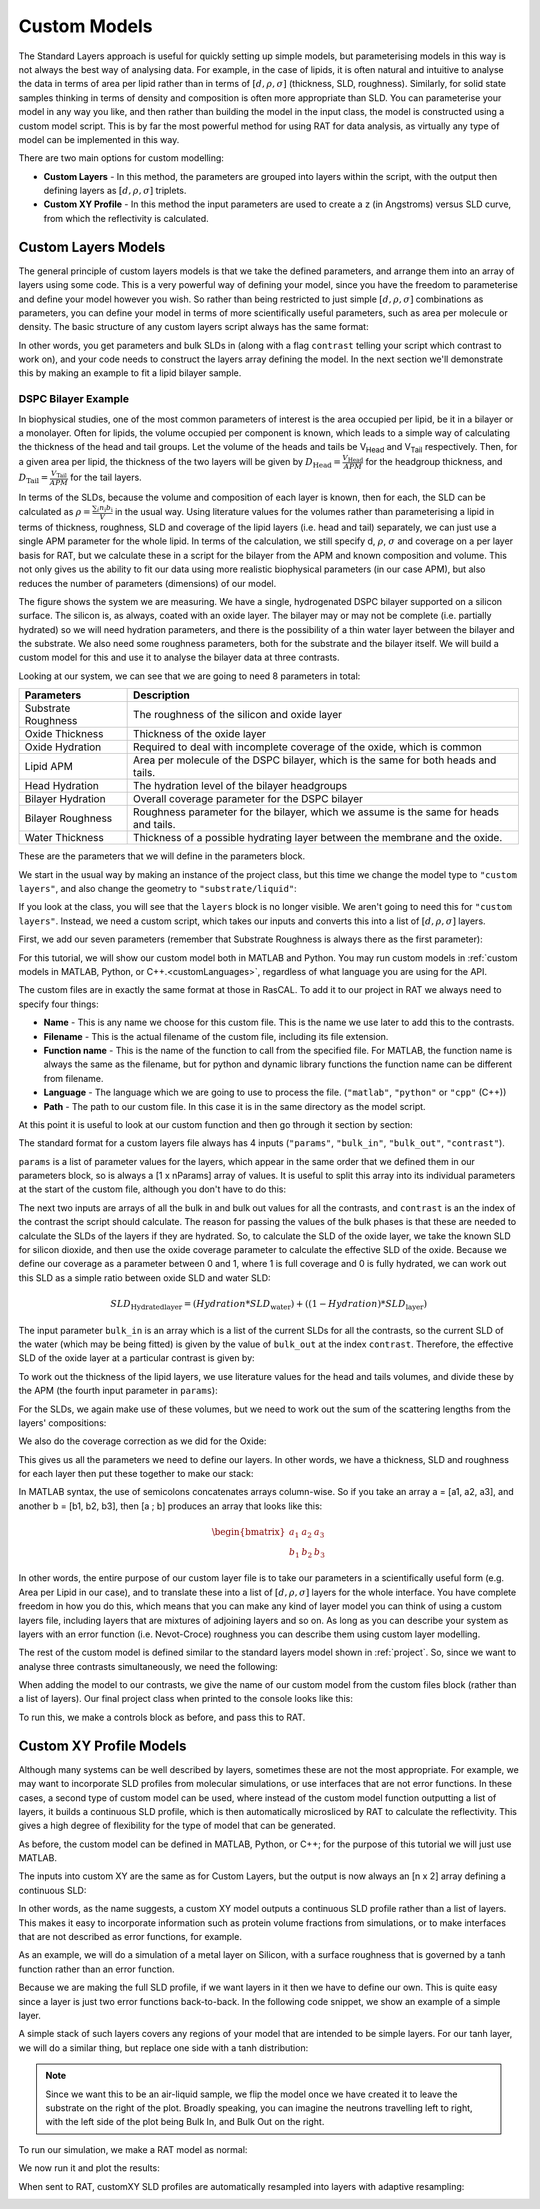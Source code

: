 .. _customModels:

=============
Custom Models
=============

The Standard Layers approach is useful for quickly setting up simple models, but parameterising models in this way is not always the best way of analysing data.
For example, in the case of lipids, it is often natural and intuitive to analyse the data in terms of area per lipid 
rather than in terms of :math:`[d, \rho, \sigma]`  (thickness, SLD, roughness).
Similarly, for solid state samples thinking in terms of density and composition is often more appropriate than SLD. 
You can parameterise your model in any way you like, and then rather than building the model in the input class, 
the model is constructed using a custom model script. This is by far the most powerful method for using RAT for data analysis, 
as virtually any type of model can be implemented in this way.

There are two main options for custom modelling:

* **Custom Layers** - In this method, the parameters are grouped into layers within the script, with the output then defining layers as :math:`[d, \rho, \sigma]` triplets.

* **Custom XY Profile** - In this method the input parameters are used to create a z (in Angstroms) versus SLD curve, from which the reflectivity is calculated.


.. _customLayers:

********************
Custom Layers Models
********************

The general principle of custom layers models is that we take the defined parameters, and arrange them into an array of layers using some code. 
This is a very powerful way of defining your model, since you have the freedom to parameterise and define your model however you wish. 
So rather than being restricted to just simple :math:`[d, \rho, \sigma]` combinations as parameters, 
you can define your model in terms of more scientifically useful parameters, such as area per molecule or density. 
The basic structure of any custom layers script always has the same format:

.. tab-set-code::
    .. code-block:: Matlab

        function [layers, subRough] = myCustomModel(params, bulkIn, bulkOut, contrast)

        % Some code to define your model

        layers = [d1, rho1, sig1; d2, rho2, sig2];

    .. code-block:: Python

        def myCustomModel(params, bulk_in, bulk_out, contrast):

            # Some code to define your model

            layers = [[d1, rho1, sig1],
                      [d2, rho2, sig2]];
            
            return layers, sub_rough 


In other words, you get parameters and bulk SLDs in (along with a flag ``contrast`` telling your script which contrast to work on), 
and your code needs to construct the layers array defining the model.
In the next section we'll demonstrate this by making an example to fit a lipid bilayer sample.

DSPC Bilayer Example
====================
In biophysical studies, one of the most common parameters of interest is the area occupied per lipid, be it in a bilayer or a monolayer. 
Often for lipids, the volume occupied per component is known, which leads to a simple way of calculating the thickness of the head and tail groups. 
Let the volume of the heads and tails be V\ :sub:`Head` and V\ :sub:`Tail` respectively. 
Then, for a given area per lipid, the thickness of the two layers will be given by :math:`D_\mathrm{Head} = \frac{V_\mathrm{Head}}{APM}` for the headgroup thickness, 
and :math:`D_\mathrm{Tail} = \frac{V_\mathrm{Tail}}{APM}` for the tail layers. 

In terms of the SLDs, because the volume and composition of each layer is known, then for each, the SLD can be calculated as 
:math:`\rho = \frac {\sum_{i} n_\mathrm{i} b_\mathrm{i}}{V}` in the usual way. 
Using literature values for the volumes rather than parameterising a lipid in terms of thickness, roughness, SLD and coverage of the lipid layers (i.e. head and tail) 
separately, we can just use a single APM parameter for the whole lipid. In terms of the calculation, we still specify d, :math:`\rho`, :math:`\sigma` 
and coverage on a per layer basis for RAT, but we calculate these in a script for the bilayer from the APM and known composition and volume. 
This not only gives us the ability to fit our data using more realistic biophysical parameters (in our case APM), 
but also reduces the number of parameters (dimensions) of our model.

The figure shows the system we are measuring. We have a single, hydrogenated DSPC bilayer supported on a silicon surface. 
The silicon is, as always, coated with an oxide layer. The bilayer may or may not be complete (i.e. partially hydrated) so we will need hydration parameters, 
and there is the possibility of a thin water layer between the bilayer and the substrate. We also need some roughness parameters, 
both for the substrate and the bilayer itself. We will build a custom model for this and use it to analyse the bilayer data at three contrasts.

.. image:: ../images/tutorial/bilayer.png
    :alt: Bilayer on silicon diagram

Looking at our system, we can see that we are going to need 8 parameters in total:

.. list-table::
   
   * - **Parameters**
     - **Description**
   * - Substrate Roughness
     - The roughness of the silicon and oxide layer
   * - Oxide Thickness
     - Thickness of the oxide layer
   * - Oxide Hydration
     - Required to deal with incomplete coverage of the oxide, which is common
   * - Lipid APM
     - Area per molecule of the DSPC bilayer, which is the same for both heads and tails.
   * - Head Hydration
     - The hydration level of the bilayer headgroups
   * - Bilayer Hydration
     - Overall coverage parameter for the DSPC bilayer
   * - Bilayer Roughness
     - Roughness parameter for the bilayer, which we assume is the same for heads and tails.
   * - Water Thickness
     - Thickness of a possible hydrating layer between the membrane and the oxide.

These are the parameters that we will define in the parameters block.

We start in the usual way by making an instance of the project class, but this time we change the model type to ``"custom layers"``, 
and also change the geometry to ``"substrate/liquid"``:

.. tab-set-code::
    .. code-block:: Matlab

        problem = createProject(name='Orso lipid example - custom layers',...
                                model='custom layers',...
                                geometry='Substrate/liquid');
    
    .. code-block:: Python

        problem = RAT.Project(name='Orso lipid example - custom layers',
                              model='custom layers',
                              geometry='substrate/liquid')

If you look at the class, you will see that the ``layers`` block is no longer visible. We aren't going to need this for ``"custom layers"``. 
Instead, we need a custom script, which takes our inputs and converts this into a list of :math:`[d, \rho, \sigma]` layers.

First, we add our seven parameters (remember that Substrate Roughness is always there as the first parameter):

.. tab-set-code::
    .. code-block:: Matlab

        Parameters = {
                %  Name                min          val         max     fit? 
                {'Oxide thick',         5,          20,         60,     true   };
                {'Oxide Hydration'      0,          0.2,        0.5,    true   };
                {'Lipid APM'            45          55          65      true   };
                {'Head Hydration'       0           0.2         0.5     true   };
                {'Bilayer Hydration'    0           0.1         0.2     true   };
                {'Bilayer Roughness'    2           4           8       true   };
                {'Water Thickness'      0           2           10      true   };
                };
            
        problem.addParamGroup(Parameters);
    
    .. code-block:: Python

        problem.parameters.append(name='Oxide thick', min=5.0, value=20.0, max=60.0, fit=True)
        problem.parameters.append(name='Oxide Hydration', min=0, value=0.2, max=0.5, fit=True)
        problem.parameters.append(name='Lipid APM', min=45.0, value=55.0, max=65.0, fit=True)
        problem.parameters.append(name='Head Hydration', min=0, value=0.2, max=0.5, fit=True)
        problem.parameters.append(name='Bilayer Hydration', min=0, value=0.1, max=0.2, fit=True)
        problem.parameters.append(name='Bilayer Roughness', min=2.0, value=4.0, max=8.0, fit=True)
        problem.parameters.append(name='Water Thickness', min=0, value=2.0, max=10.0, fit=True)


For this tutorial, we will show our custom model both in MATLAB and Python. You may run custom models
in :ref:`custom models in MATLAB, Python, or C++.<customLanguages>`, regardless of what language you
are using for the API.

.. tab-set-code::
    .. code-block:: Matlab

        % name filename language path
        problem.addCustomFile('DSPC Model', 'customBilayer.m','matlab', pwd);
        % Or
        % problem.addCustomFile('DSPC Model', 'customBilayer.py', 'python', pwd, 'customBilayer');
        

    .. code-block:: Python

        problem.custom_files.append(name='DSPC Model', filename='customBilayer.m', language='matlab')
        # Or 
        # problem.custom_files.append(name='DSPC Model', filename='customBilayer.py', language='python', function_name='customBilayer')

The custom files are in exactly the same format at those in RasCAL. To add it to our project in RAT we always need to specify four things:

* **Name** - This is any name we choose for this custom file. This is the name we use later to add this to the contrasts.

* **Filename** - This is the actual filename of the custom file, including its file extension.

* **Function name** - This is the name of the function to call from the specified file. 
  For MATLAB, the function name is always the same as the filename,
  but for python and dynamic library functions the function name can be different from filename.

* **Language** - The language which we are going to use to process the file. (``"matlab"``, ``"python"`` or ``"cpp"`` (C++))

* **Path** - The path to our custom file. In this case it is in the same directory as the model script.


At this point it is useful to look at our custom function and then go through it section by section:

.. tab-set-code::
    .. code-block:: Matlab

        function [output,sub_rough] = customBilayer(params, bulk_in, bulk_out, contrast)
            %CUSTOMBILAYER  RASCAL Custom Layer Model File.
            %
            % This file accepts 3 vectors containing the values for
            % Params, bulk in and bulk out
            % The final parameter is an index of the contrast being calculated
            % The m-file should output a matrix of layer values, in the form..
            % Output = [thick 1, SLD 1, Rough 1, Percent Hydration 1, Hydrate how 1
            %           ....
            %           thick n, SLD n, Rough n, Percent Hydration n, Hydration how n]
            % The 'hydrate how' parameter decides if the layer is hydrated with
            % Bulk out or Bulk in phases. Set to 1 for Bulk out, zero for Bulk in.
            % Alternatively, leave out hydration and just return..
            % Output = [thick 1, SLD 1, Rough 1,
            %           ....
            %           thick n, SLD n, Rough n] };
            % The second output parameter should be the substrate roughness

            sub_rough = params(1);
            oxide_thick = params(2);
            oxide_hydration = params(3);
            lipidAPM = params(4);
            headHydration = params(5);
            bilayerHydration = params(6);
            bilayerRough = params(7);
            waterThick = params(8);

            % We have a constant SLD for the oxide
            oxide_SLD = 3.41e-6;

            % Now make the lipid layers..
            % Use known lipid volume and compositions
            % to make the layers.

            % define all the neutron b's.
            bc = 0.6646e-4;     %Carbon
            bo = 0.5843e-4;     %Oxygen
            bh = -0.3739e-4;	%Hydrogen
            bp = 0.513e-4;      %Phosphorus
            bn = 0.936e-4;      %Nitrogen
            bd = 0.6671e-4;     %Deuterium

            % Now make the lipid groups..
            COO = (4*bo) + (2*bc);
            GLYC = (3*bc) + (5*bh);
            CH3 = (2*bc) + (6*bh);             
            PO4 = (1*bp) + (4*bo);
            CH2 = (1*bc) + (2*bh);
            CHOL = (5*bc) + (12*bh) + (1*bn);

            % Group these into heads and tails:
            Head = CHOL + PO4 + GLYC + COO;
            Tails = (34*CH2) + (2*CH3);

            % We need volumes for each.
            % Use literature values:
            vHead = 319;
            vTail = 782;

            % we use the volumes to calculate the SLDs
            SLDhead = Head / vHead;
            SLDtail = Tails / vTail;

            % We calculate the layer thickness' from
            % the volumes and the APM...
            headThick = vHead / lipidAPM;
            tailThick = vTail / lipidAPM;

            % Manually deal with hydration for layers in
            % this example.
            oxSLD = (oxide_hydration * bulk_out(contrast)) + ((1 - oxide_hydration) * oxide_SLD);
            headSLD = (headHydration * bulk_out(contrast)) + ((1 - headHydration) * SLDhead);
            tailSLD = (bilayerHydration * bulk_out(contrast)) + ((1 - bilayerHydration) * SLDtail);

            % Make the layers
            oxide = [oxide_thick oxSLD sub_rough];
            water = [waterThick bulk_out(contrast) bilayerRough];
            head = [headThick headSLD bilayerRough];
            tail = [tailThick tailSLD bilayerRough];

            % Group the layers to make the output
            output = [oxide ; water ; head ; tail ; tail ; head];
        end

    .. code-block:: Python

        import numpy as np

        def customBilayer(params, bulk_in, bulk_out, contrast):
            params = np.array(params)
            bulk_in = np.array(bulk_in)
            bulk_out = np.array(bulk_out)

            sub_rough = params[0]
            oxide_thick = params[1]
            oxide_hydration = params[2]
            lipidAPM = params[3]
            headHydration = params[4]
            bilayerHydration = params[5]
            bilayerRough = params[6]
            waterThick = params[7]

            # We have a constant SLD for the bilayer
            oxide_SLD = 3.41e-6
        
            # Now make the lipid layers..
            # Use known lipid volume and compositions
            # to make the layers

            # define all the neutron b's.
            bc = 0.6646e-4     # Carbon
            bo = 0.5843e-4     # Oxygen
            bh = -0.3739e-4    # Hydrogen
            bp = 0.513e-4      # Phosphorus
            bn = 0.936e-4      # Nitrogen
            bd = 0.6671e-4     # Deuterium

            # Now make the lipid groups..
            COO = (4*bo) + (2*bc)
            GLYC = (3*bc) + (5*bh)
            CH3 = (2*bc) + (6*bh)             
            PO4 = (1*bp) + (4*bo)
            CH2 = (1*bc) + (2*bh)
            CHOL = (5*bc) + (12*bh) + (1*bn)

            # Group these into heads and tails:
            Head = CHOL + PO4 + GLYC + COO
            Tails = (34*CH2) + (2*CH3)

            # We need volumes for each.
            # Use literature values:
            vHead = 319
            vTail = 782

            # we use the volumes to calculate the SLDs
            SLDhead = Head / vHead
            SLDtail = Tails / vTail

            # We calculate the layer thickness' from
            # the volumes and the APM...
            headThick = vHead / lipidAPM
            tailThick = vTail / lipidAPM

            # Manually deal with hydration for layers in
            # this example.
            oxSLD = (oxide_hydration * bulk_out[contrast]) + ((1 - oxide_hydration) * oxide_SLD)
            headSLD = (headHydration * bulk_out[contrast]) + ((1 - headHydration) * SLDhead)
            tailSLD = (bilayerHydration * bulk_out[contrast]) + ((1 - bilayerHydration) * SLDtail)   

            # Make the layers
            oxide = [oxide_thick, oxSLD, sub_rough]
            water = [waterThick, bulk_out[contrast], bilayerRough]
            head = [headThick, headSLD, bilayerRough]
            tail = [tailThick, tailSLD, bilayerRough]
            
            output = np.array([oxide, water, head, tail, tail, head])

            return output, sub_rough


The standard format for a custom layers file always has 4 inputs (``"params"``, ``"bulk_in"``, ``"bulk_out"``, ``"contrast"``).

``params`` is a list of parameter values for the layers, which appear in the same order that we defined them in our parameters block, so is 
always a [1 x nParams] array of values. It is useful to split this array into its individual parameters at the start of the custom file, 
although you don't have to do this:

.. tab-set-code::
    .. code-block:: Matlab

        sub_rough = params(1);
        oxide_thick = params(2);
        oxide_hydration = params(3);
        lipidAPM = params(4);
        headHydration = params(5);
        bilayerHydration = params(6);
        bilayerRough = params(7);
        waterThick = params(8);

    .. code-block:: Python

        sub_rough = params[0]
        oxide_thick = params[1]
        oxide_hydration = params[2]
        lipidAPM = params[3]
        headHydration = params[4]
        bilayerHydration = params[5]
        bilayerRough = params[6]
        waterThick = params[7]

The next two inputs are arrays of all the bulk in and bulk out values for all the contrasts, 
and ``contrast`` is an the index of the contrast the script should calculate. 
The reason for passing the values of the bulk phases is that these are needed to calculate the SLDs of the layers if they are hydrated. 
So, to calculate the SLD of the oxide layer, we take the known SLD for silicon dioxide, 
and then use the oxide coverage parameter to calculate the effective SLD of the oxide. 
Because we define our coverage as a parameter between 0 and 1, where 1 is full coverage and 0 is fully hydrated, 
we can work out this SLD as a simple ratio between oxide SLD and water SLD:

.. math:: SLD_\mathrm{Hydrated layer} = (Hydration * SLD_\mathrm{water}) + ((1-Hydration)*SLD_\mathrm{layer})

The input parameter ``bulk_in`` is an array which is a list of the current SLDs for all the contrasts, 
so the current SLD of the water (which may be being fitted) is given by the value of ``bulk_out`` at the index ``contrast``. 
Therefore, the effective SLD of the oxide layer at a particular contrast is given by:

.. tab-set-code::
    .. code-block:: Matlab

        oxide_SLD = 3.41e-6;
        oxSLD = (oxide_hydration * bulk_out(contrast)) + ((1 - oxide_hydration) * oxide_SLD);

    .. code-block:: Python

        oxide_SLD = 3.41e-6
        oxSLD = (oxide_hydration * bulk_out[contrast]) + ((1 - oxide_hydration) * oxide_SLD)

To work out the thickness of the lipid layers, we use literature values for the head and tails volumes, 
and divide these by the APM (the fourth input parameter in ``params``):

.. tab-set-code::
    .. code-block:: Matlab

        % We need volumes for each.
        % Use literature values:
        vHead = 319;
        vTail = 782;

        % We calculate the layer thickness' from
        % the volumes and the APM...
        headThick = vHead / lipidAPM;
        tailThick = vTail / lipidAPM;
    
    .. code-block:: Python

        # We need volumes for each.
        # Use literature values:
        vHead = 319
        vTail = 782

        # We calculate the layer thickness' from
        # the volumes and the APM...
        headThick = vHead / lipidAPM
        tailThick = vTail / lipidAPM

For the SLDs, we again make use of these volumes, but we need to work out the sum of the scattering lengths from the layers' compositions:

.. tab-set-code::
    .. code-block:: Matlab

        % define all the neutron b's.
        bc = 0.6646e-4;     %Carbon
        bo = 0.5843e-4;     %Oxygen
        bh = -0.3739e-4;    %Hydrogen
        bp = 0.513e-4;      %Phosphorus
        bn = 0.936e-4;      %Nitrogen
        bd = 0.6671e-4;     %Deuterium

        % Now make the lipid groups..
        COO = (4*bo) + (2*bc);
        GLYC = (3*bc) + (5*bh);
        CH3 = (2*bc) + (6*bh);             
        PO4 = (1*bp) + (4*bo);
        CH2 = (1*bc) + (2*bh);
        CHOL = (5*bc) + (12*bh) + (1*bn);

        % Group these into heads and tails:
        Head = CHOL + PO4 + GLYC + COO;
        Tails = (34*CH2) + (2*CH3);

        % we use the volumes to calculate the SLDs
        SLDhead = Head / vHead;
        SLDtail = Tails / vTail;
    
    .. code-block:: Python
        
        # define all the neutron b's.
        bc = 0.6646e-4     # Carbon
        bo = 0.5843e-4     # Oxygen
        bh = -0.3739e-4    # Hydrogen
        bp = 0.513e-4      # Phosphorus
        bn = 0.936e-4      # Nitrogen
        bd = 0.6671e-4     # Deuterium

        # Now make the lipid groups..
        COO = (4*bo) + (2*bc)
        GLYC = (3*bc) + (5*bh)
        CH3 = (2*bc) + (6*bh)             
        PO4 = (1*bp) + (4*bo)
        CH2 = (1*bc) + (2*bh)
        CHOL = (5*bc) + (12*bh) + (1*bn)

        # Group these into heads and tails:
        Head = CHOL + PO4 + GLYC + COO
        Tails = (34*CH2) + (2*CH3)

        # we use the volumes to calculate the SLDs
        SLDhead = Head / vHead
        SLDtail = Tails / vTail

We also do the coverage correction as we did for the Oxide:

.. tab-set-code::
    .. code-block:: Matlab

        headSLD = (headHydration * bulk_out(contrast)) + ((1 - headHydration) * SLDhead);
        tailSLD = (bilayerHydration * bulk_out(contrast)) + ((1 - bilayerHydration) * SLDtail);

    .. code-block:: Python
    
        headSLD = (headHydration * bulk_out[contrast]) + ((1 - headHydration) * SLDhead)
        tailSLD = (bilayerHydration * bulk_out[contrast]) + ((1 - bilayerHydration) * SLDtail)   

This gives us all the parameters we need to define our layers. 
In other words, we have a thickness, SLD and roughness for each layer then put these together to make our stack:

.. tab-set-code::
    .. code-block:: Matlab

        % Make the layers
        oxide = [oxide_thick oxSLD sub_rough];
        water = [waterThick bulk_out(contrast) bilayerRough];
        head = [headThick headSLD bilayerRough];
        tail = [tailThick tailSLD bilayerRough];
        
        output = [oxide; water; head; tail; tail; head];

    .. code-block:: Python
        
        # Make the layers
        oxide = [oxide_thick, oxSLD, sub_rough]
        water = [waterThick, bulk_out[contrast], bilayerRough]
        head = [headThick, headSLD, bilayerRough]
        tail = [tailThick, tailSLD, bilayerRough]
            
        output = np.array([oxide, water, head, tail, tail, head])

In MATLAB syntax, the use of semicolons concatenates arrays column-wise. So if you take an array a = [a1, a2, a3], 
and another b = [b1, b2, b3], then [a ; b] produces an array that looks like this:

.. math::

   \begin{bmatrix} a_\mathrm{1} & a_\mathrm{2} & a_\mathrm{3} \\ b_\mathrm{1} & b_\mathrm{2} & b_\mathrm{3} \end{bmatrix}

In other words, the entire purpose of our custom layer file is to take our parameters in a scientifically useful form 
(e.g. Area per Lipid in our case), and to translate these into a list of :math:`[d, \rho, \sigma]` layers for the whole interface. 
You have complete freedom in how you do this, which means that you can make any kind of layer model you can think of using a custom layers file, 
including layers that are mixtures of adjoining layers and so on. As long as you can describe your 
system as layers with an error function (i.e. Nevot-Croce) roughness you can describe them using custom layer modelling.

The rest of the custom model is defined similar to the standard layers model shown in :ref:`project`. 
So, since we want to analyse three contrasts simultaneously, we need the following:

.. tab-set-code::
    .. code-block:: Matlab

        % Change bulk in from air to silicon.
        problem.setBulkIn(1, 'name', 'Silicon', 'min', 2.07e-6, 'value', 2.073e-6, 'max', 2.08e-6, 'fit', false);

        % Add two more values for bulk out.
        problem.addBulkOut('SLD SMW', 1e-6, 2.073e-6, 3e-6, true);
        problem.addBulkOut('SLD H2O', -0.6e-6, -0.56e-6, -0.3e-6, true);

        problem.setBulkOut(1, 'fit', true, 'min', 5e-6);

        % Read in the datafiles
        root = getappdata(0, 'root');
        dataPath = '/examples/normalReflectivity/customLayers/';
        D2O_data = readmatrix(fullfile(root, dataPath, 'c_PLP0016596.dat'));
        SMW_data = readmatrix(fullfile(root, dataPath, 'c_PLP0016601.dat'));
        H2O_data = readmatrix(fullfile(root, dataPath, 'c_PLP0016607.dat'));

        % Add the data to the project
        problem.addData('Bilayer / D2O', D2O_data(:,1:3));
        problem.addData('Bilayer / SMW', SMW_data(:,1:3));
        problem.addData('Bilayer / H2O', H2O_data(:,1:3));

        problem.setData(2,' dataRange', [0.013 0.37]);
        problem.setData(3,' dataRange', [0.013 0.37]);
        problem.setData(4,' dataRange', [0.013 0.37]);

        % Change the name of the existing parameters to refer to D2O
        problem.setBackgroundParam(1,'name','Backs par D2O','fit',true,'min',1e-10,'max',1e-5,'val',1e-6);

        % Add two new backs parameters for the other two.
        problem.addBackgroundParam('Backs par SMW', 1e-10, 1e-6, 1e-5,true);
        problem.addBackgroundParam('Backs par H2O', 1e-10, 1e-6, 1e-5,true);

        % And add the two new constant backgrounds.
        problem.addBackground('Background SMW', 'constant', 'Backs par SMW');
        problem.addBackground('Background H2O', 'constant', 'Backs par H2O');

        % And edit the other one.
        problem.setBackground(1,'name', 'Background D2O', 'value1', 'Backs par D2O');

        % Set the scalefactor.
        problem.setScalefactor(1,'Value',1,'min',0.5,'max',2,'fit',true);

        % Make the contrasts.
        problem.addContrast('name','Bilayer / D2O',...
                            'background','Background D2O',...
                            'resolution','Resolution 1',...
                            'scalefactor', 'Scalefactor 1',...
                            'bulkIn', 'Silicon',...
                            'bulkOut', 'SLD D2O',...
                            'data', 'Bilayer / D2O',...
                            'model', 'DSPC Model');

        % SMW contrast.
        problem.addContrast('name','Bilayer / SMW',...
                            'background','Background SMW',...
                            'resolution','Resolution 1',...
                            'scalefactor', 'Scalefactor 1',...
                            'bulkIn', 'Silicon',...
                            'bulkOut', 'SLD SMW',...
                            'data', 'Bilayer / SMW',...
                            'model', 'DSPC Model');

        % SMW contrast.
        problem.addContrast('name','Bilayer / H2O',...
                            'background','Background H2O',...
                            'resolution','Resolution 1',...
                            'scalefactor', 'Scalefactor 1',...
                            'bulkIn', 'Silicon',...
                            'bulkOut', 'SLD H2O',...
                            'data', 'Bilayer / H2O',...
                            'model', 'DSPC Model');

    .. code-block:: Python

        # Need to add the relevant Bulk SLDs. Change the bulk in from air to silicon, and add two additional water contrasts:
        problem.bulk_in.set_fields(0, name='Silicon', min=2.07e-6, value=2.073e-6, max=2.08e-6, fit=False)

        problem.bulk_out.append(name='SLD SMW', min=1.0e-6, value=2.073e-6, max=3.0e-6, fit=True)
        problem.bulk_out.append(name='SLD H2O', min=-0.6e-6, value=-0.56e-6, max=-0.3e-6, fit=True)

        problem.bulk_out.set_fields(0, min=5.0e-6, fit=True)

        # Now add the datafiles. We have three datasets we need to consider - the bilayer against D2O, Silicon Matched water
        # and H2O.Load these datafiles in and put them in the data block

        # Read in the datafiles
        D2O_data = np.loadtxt('c_PLP0016596.dat', delimiter=',')
        SMW_data = np.loadtxt('c_PLP0016601.dat', delimiter=',')
        H2O_data = np.loadtxt('c_PLP0016607.dat', delimiter=',')

        # Add the data to the project - note this data has a resolution 4th column
        problem.data.append(name='Bilayer / D2O', data=D2O_data, data_range=[0.013, 0.37])
        problem.data.append(name='Bilayer / SMW', data=SMW_data, data_range=[0.013, 0.32996])
        problem.data.append(name='Bilayer / H2O', data=H2O_data, data_range=[0.013, 0.33048])

        # Add the custom file to the project
        # problem.custom_files.append(name='DSPC Model', filename='customBilayerDSPC.m', language='matlab')
        problem.custom_files.append(name='DSPC Model', filename='customBilayerDSPC.py', language='python')

        # Also, add the relevant background parameters - one each for each contrast:
        problem.background_parameters.set_fields(0, name='Background parameter D2O', fit=True, min=1.0e-10, max=1.0e-5, value=1.0e-07)

        problem.background_parameters.append(name='Background parameter SMW', min=1.0e-10, value=1.0e-7, max=1.0e-5, fit=True)
        problem.background_parameters.append(name='Background parameter H2O', min=1.0e-10, value=1.0e-7, max=1.0e-5, fit=True)

        # And add the two new constant backgrounds
        problem.backgrounds.append(name='Background SMW', type='constant', source='Background parameter SMW')
        problem.backgrounds.append(name='Background H2O', type='constant', source='Background parameter H2O')

        # And edit the other one.
        problem.backgrounds.set_fields(0, name='Background D2O', source='Background parameter D2O')

        # Finally modify some of the other parameters to be more suitable values for a solid / liquid experiment
        problem.scalefactors.set_fields(0, value=1.0, min=0.5, max=2.0, fit=True)

        # Also, we are going to use the data resolution.
        problem.resolutions.append(name='Data Resolution', type='data')

        # Now add the three contrasts

        problem.contrasts.append(name='Bilayer / D2O',
                                 background='Background D2O',
                                 resolution='Data Resolution',
                                 scalefactor='Scalefactor 1',
                                 bulk_in='Silicon',
                                 bulk_out='SLD D2O',
                                 data='Bilayer / D2O',
                                 model='DSPC Model')

        problem.contrasts.append(name='Bilayer / SMW',
                                 background='Background SMW',
                                 resolution='Data Resolution',
                                 scalefactor='Scalefactor 1',
                                 bulk_in='Silicon',
                                 bulk_out='SLD SMW',
                                 data='Bilayer / SMW',
                                 model='DSPC Model')

        problem.contrasts.append(name='Bilayer / H2O',
                                 background='Background H2O',
                                 resolution='Data Resolution',
                                 scalefactor='Scalefactor 1',
                                 bulk_in='Silicon',
                                 bulk_out='SLD H2O',
                                 data='Bilayer / H2O',
                                 model='DSPC Model')

When adding the model to our contrasts, we give the name of our custom model from the custom files block (rather than a list of layers).
Our final project class when printed to the console looks like this:

.. tab-set::
    :class: tab-label-hidden
    :sync-group: code

    .. tab-item:: Matlab
        :sync: Matlab

        disp(problem);

    .. tab-item:: Python 
        :sync: Python

        print(problem)


To run this, we make a controls block as before, and pass this to RAT.

.. tab-set-code::
    .. code-block:: Matlab

        controls = controlsClass();
        controls.parallel = 'contrasts';
        [problem,results] = RAT(problem,controls);
    
    .. code-block:: Python

        controls = RAT.Controls(parallel='contrasts')
        problem, results = RAT.run(problem, controls)


.. _customXYProfile:

************************
Custom XY Profile Models
************************

Although many systems can be well described by layers, sometimes these are not the most appropriate. 
For example, we may want to incorporate SLD profiles from molecular simulations, or use interfaces that are not error functions. 
In these cases, a second type of custom model can be used, where instead of the custom model function outputting a list of layers, 
it builds a continuous SLD profile, which is then automatically microsliced by RAT to calculate the reflectivity. 
This gives a high degree of flexibility for the type of model that can be generated.

As before, the custom model can be defined in MATLAB, Python, or C++; for the purpose of this tutorial we will just use MATLAB.

The inputs into custom XY are the same as for Custom Layers, but the output is now always an [n x 2] array defining a continuous SLD:

.. tab-set-code::
    .. code-block:: Matlab

        function [SLD,subRough] = myCustomXY(params, bulkIn, bulkOut, contrast)

        % Some code to define your model

        SLD = [X1, Y1; X2, Y2; ...; Xn  Yn];

    .. code-block:: Python

        def myCustomXY(params, bulk_in, bulk_out, contrast):

            # Some code to define your model

            SLD = [[X1, Y1], [X2, Y2], [...], [Xn  Yn]]
            
            return SLD, sub_rough


In other words, as the name suggests, a custom XY model outputs a continuous SLD profile rather than a list of layers. This makes it easy to incorporate information
such as protein volume fractions from simulations, or to make interfaces that are not described as error functions, for example.

As an example, we will do a simulation of a metal layer on Silicon, with a surface roughness that is governed by a tanh function rather than an error function.

Because we are making the full SLD profile, if we want layers in it then we have to define our own. This is quite easy since a layer is just two error functions back-to-back.
In the following code snippet, we show an example of a simple layer.

.. tab-set-code::
    .. code-block:: Matlab

        % Make a range for our simulation
        z = 0:100;

        % Define from layer parameters
        height = 1;
        roughLeft = 3;
        roughRight = 8;
        centre = 50;
        width = 50;

        r = centre + (width/2);
        l = centre - (width/2);

        a = (z-l)./((2^0.5) * roughLeft);
        b = (z-r)./((2^0.5) * roughRight);

        f = (height/2)*(erf(a)-erf(b));

        figure(1); clf;
        plot(z,f);
        axis([0 100 0 1.5]);

    .. code-block:: Python

        # Make a range for our simulation
        z = np.arange(101)

        # Define from layer parameters
        height = 1
        roughLeft = 3
        roughRight = 8
        centre = 50
        width = 50

        r = centre + (width/2)
        l = centre - (width/2)

        a = (z-l)/((2^0.5) * roughLeft)
        b = (z-r)/((2^0.5) * roughRight)

        f = (height/2)*(erf(a) - erf(b))

        import matplotlib.pyplot as plt

        plt.plot(z, f)
        plt.axis((0 100 0 1.5))
        plt.show()

.. image:: ../images/tutorial/simpleLayer.png
    :width: 800
    :alt: simple layer

A simple stack of such layers covers any regions of your model that are intended to be simple layers. 
For our tanh layer, we will do a similar thing, but replace one side with a tanh distribution:

.. tab-set-code::
    .. code-block:: Matlab

        function [outSLD, subRough] = tanhExample(params,bulkIn,bulkOut,contrast)
            % Flag to control whether we do a debug plot.
            debugPlot = true;

            % Make the z array.
            z = 0:150;

            % Split up the parameters.
            subRough = params(1);
            layerThick = params(2);
            layerSLD = params(3);
            layerRough = params(4);

            % Make a layer for the silicon.
            width = 50;
            [silicon,siSurface] = erfLayer(z,width,0,subRough,subRough,2.073e-6);

            % Make the tanh layer.
            centre = siSurface + layerThick/2;
            layer = tanhLayer(z,layerThick,centre,subRough,layerRough,layerSLD);

            % Our total SLD is just the sum of the functions representing our model,
            % but we flip it so that the substrate is on the fight side of the model
            silicon = fliplr(silicon);
            layer = fliplr(layer);
            SLD = silicon + layer;
            outSLD = [z(:) SLD(:)]; 

            % Do a debug plot.
            if debugPlot
                figure(1); clf;
                plot(z,silicon);
                hold on
                plot(z,layer);
                plot(z,SLD,'k-','LineWidth',2.0);
            end
        end

        function [f,layerSurface] = erfLayer(x, xw, xcen, s1, s2, h)
            % Produces a step function convoluted with differnt error functions
            % on each side.
            % 
            % x = vector of x values
            % xw = Width of step function
            % xcen = Centre point of step function
            % s1 = Roughness parameter of left side
            % s2 = Roughness parameter of right side
            % h = Height of step function.

            r = xcen + (xw/2);
            l = xcen - (xw/2);

            a = (x-l)./((2^0.5)*s1);
            b = (x-r)./((2^0.5)*s2);

            f = (h/2)*(erf(a)-erf(b));

            layerSurface = r;
        end

        function [f,layerSurface] = tanhLayer(x, xw, xcen, s1, s2, h)
            % Makes a tanh layer.
            %
            % x = vector of x values
            % xw = Width of step function
            % xcen = Centre point of step function
            % s1 = Roughness parameter of left side
            % s2 = Roughness parameter of right side
            % h = Height of step function.

            r = xcen + (xw/2);
            l = xcen - (xw/2);

            a = (x-l)./((2^0.5)*s1);
            b = (x-r)./((2^0.5)*s2);

            f = (h/2)*(erf(a)-tanh(b));

            layerSurface = r;
        end

    .. code-block:: Python

        def tanhLayer(params, bulk_in, bulk_out, contrast):
            return SLD, subRough

        function = tanh(x, xw, xcen, s1, s2, h):
            # tanhlayer (x, xw, xcen, s1, s2, h)
            #  x = vector of x values
            #  xw = Width of step function
            #  xcen = Centre point of step function
            #  s1 = Roughness parameter of left side
            #  s2 = Roughness parameter of right side
            #  h = Height of step function.
            return f, layer_surface 

.. note::
    Since we want this to be an air-liquid sample, we flip the model once we have created it to leave the substrate on the right of the plot. Broadly speaking,
    you can imagine the neutrons travelling left to right, with the left side of the plot being Bulk In, and Bulk Out on the right.


To run our simulation, we make a RAT model as normal:

.. tab-set-code::
    .. code-block:: Matlab

        problem = createProject(model = 'custom XY', geometry = 'Air/substrate');

        % Add the parameters
        parameters = {{'layerThick',10,   50,   70  }
                    {'layerSLD',  2e-6, 3e-6, 4e-6}
                    {'layerRough',  5,  8,    12  }
                    };

        problem.addParameterGroup(parameters);

        % Change the bulk-out to Si.
        problem.setBulkOut(1,'name','SLD Silicon','min',2.073e-6,'value',2.073e-6,'fit',false);

        % Add the custom model.
        problem.addCustomFile('LayerMod','tanhExample.m','matlab',pwd);

        % Make the contrast.
        problem.addContrast('name',         'Simple Layer',...
                            'bulkIn',       'SLD Air',...
                            'bulkOut',      'SLD Silicon',...
                            'resolution',   'Resolution 1',...
                            'scalefactor',  'Scalefactor 1',...
                            'background',   'Background 1',...
                            'Data',         'Simulation');

        problem.setContrastModel(1,'LayerMod');

    .. code-block:: Python
        
        import RAT
        problem = RAT.Project(model='custom xy', geometry='air/substrate')

        # Add the parameters
        problem.parameters.append(name='layerThick', min=10.0, value=50.0, max=70.0)
        problem.parameters.append(name='layerSLD', min=2e-6, value=3e-6, max=4e-6)
        problem.parameters.append(name='layerRough', min=5.0, value=8.0, max=12.0)

        # Change the bulk-out to Si.
        problem.bulk_out.set_fields(0, name='Silicon', min=2.07e-6, value=2.073e-6, max=2.08e-6, fit=False)

        # Add the custom model.
        problem.custom_files.append(name='LayerMod', filename='tanhLayer.py', language='python')

        # Make the contrast.
        problem.contrasts.append(name='Simple Layer',
                                 background='Background 1',
                                 resolution='Resolution 1',
                                 scalefactor='Scalefactor 1',
                                 bulk_out='SLD Silicon',
                                 bulk_in='SLD Air',
                                 data='Simulation'
                                 model='LayerMod')

We now run it and plot the results:

.. tab-set-code::
    .. code-block:: Matlab

        controls = controlsClass();
        [problem, results] = RAT(problem, controls);

        figure(1); clf;
        plotRefSLD(problem,results);
    
    .. code-block:: Python
        
        controls = RAT.Controls()
        problem, results = RAT.run(problem, controls)
        RAT.plotting.plot_ref_sld(problem, results)

.. image:: ../images/tutorial/customTwoLayerFig.png
    :width: 500
    :alt: The two layers XY

When sent to RAT, customXY SLD profiles are automatically resampled into layers with adaptive resampling:

.. image:: ../images/tutorial/twoLayerRAT.png
    :width: 800
    :alt: Displays the final customXY result
